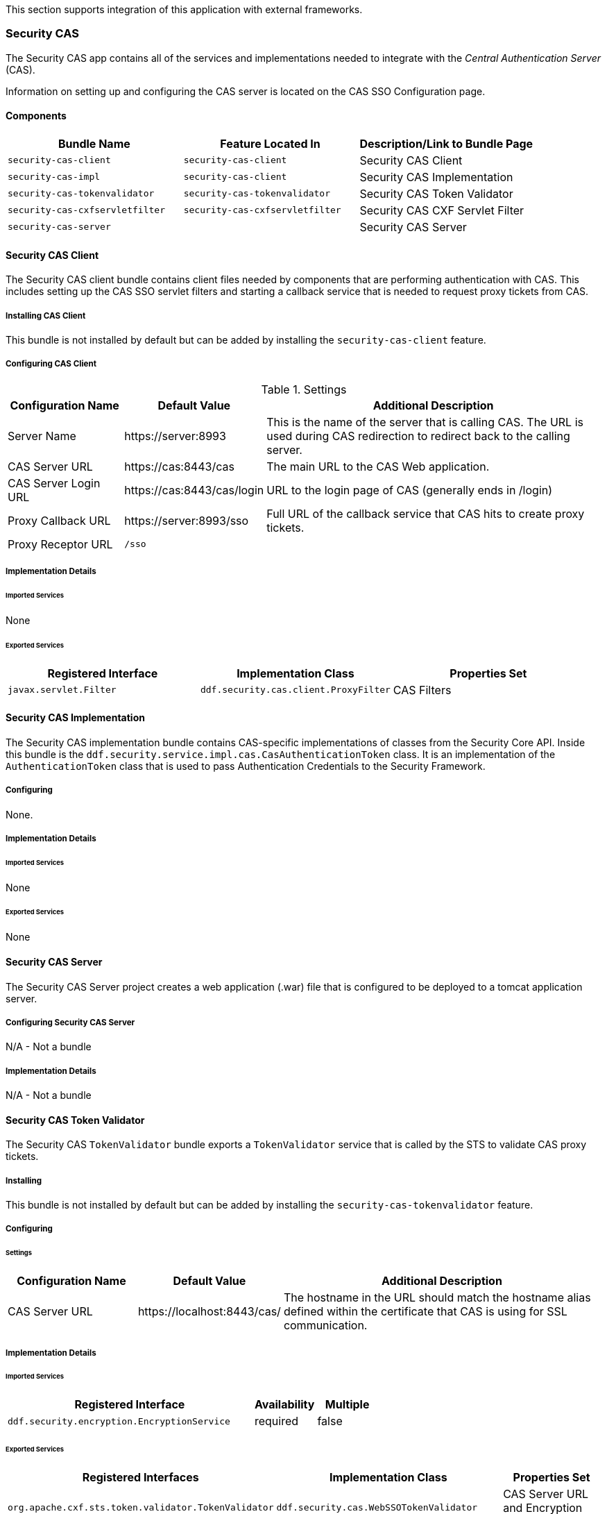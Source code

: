 
This section supports integration of this application with external frameworks.

=== Security CAS

The Security CAS app contains all of the services and implementations needed to integrate with the _Central Authentication Server_ (CAS).

Information on setting up and configuring the CAS server is located on the CAS SSO Configuration page.

==== Components

[cols="3" options="header"]
|===

|Bundle Name
|Feature Located In
|Description/Link to Bundle Page

|`security-cas-client`
|`security-cas-client`
|Security CAS Client

|`security-cas-impl`
|`security-cas-client`
|Security CAS Implementation

|`security-cas-tokenvalidator`
|`security-cas-tokenvalidator`
|Security CAS Token Validator

|`security-cas-cxfservletfilter`
|`security-cas-cxfservletfilter`
|Security CAS CXF Servlet Filter

|`security-cas-server`
| 
|Security CAS Server

|===

==== Security CAS Client

The Security CAS client bundle contains client files needed by components that are performing authentication with CAS.
This includes setting up the CAS SSO servlet filters and starting a callback service that is needed to request proxy tickets from CAS.

===== Installing CAS Client

This bundle is not installed by default but can be added by installing the `security-cas-client` feature.

===== Configuring CAS Client

.Settings
[cols="1,1,3" options="header"]
|===

|Configuration Name
|Default Value
|Additional Description

|Server Name
|\https://server:8993
|This is the name of the server that is calling CAS. The URL is used during CAS redirection to redirect back to the calling server.

|CAS Server URL
|\https://cas:8443/cas
|The main URL to the CAS Web application.

|CAS Server Login URL
|\https://cas:8443/cas/login
|URL to the login page of CAS (generally ends in /login)

|Proxy Callback URL
|\https://server:8993/sso
|Full URL of the callback service that CAS hits to create proxy tickets.

|Proxy Receptor URL
|`/sso`
|
 
|===

===== Implementation Details

====== Imported Services

None

====== Exported Services
[cols="3" options="header"]
|===

|Registered Interface
|Implementation Class
|Properties Set

|`javax.servlet.Filter`
|`ddf.security.cas.client.ProxyFilter`
|CAS Filters

|===

==== Security CAS Implementation

The Security CAS implementation bundle contains CAS-specific implementations of classes from the Security Core API.
Inside this bundle is the `ddf.security.service.impl.cas.CasAuthenticationToken` class.
It is an implementation of the `AuthenticationToken` class that is used to pass Authentication Credentials to the Security Framework.

===== Configuring

None.

===== Implementation Details

====== Imported Services

None

====== Exported Services

None

==== Security CAS Server

The Security CAS Server project creates a web application (.war) file that is configured to be deployed to a tomcat application server.

===== Configuring Security CAS Server

N/A - Not a bundle

===== Implementation Details

N/A - Not a bundle

==== Security CAS Token Validator

The Security CAS `TokenValidator` bundle exports a `TokenValidator` service that is called by the STS to validate CAS proxy tickets.

===== Installing

This bundle is not installed by default but can be added by installing the `security-cas-tokenvalidator` feature.

===== Configuring

====== Settings

[cols="2,2,5" options="header"]
|===

|Configuration Name
|Default Value
|Additional Description

|CAS Server URL
|\https://localhost:8443/cas/
|The hostname in the URL should match the hostname alias defined within the certificate that CAS is using for SSL communication.

|===

===== Implementation Details

====== Imported Services

[cols="4,1,1" options="header"]
|===

|Registered Interface
|Availability
|Multiple

|`ddf.security.encryption.EncryptionService`
|required
|false
|===

====== Exported Services

[cols="4,4,2" options="header"]
|===

|Registered Interfaces
|Implementation Class
|Properties Set

|`org.apache.cxf.sts.token.validator.TokenValidator`
|`ddf.security.cas.WebSSOTokenValidator`
|CAS Server URL and Encryption Service reference

|===

==== Security CAS CXF Servlet Filter

The Security CAS CXF Servlet Filter bundle binds a list of CAS servlet filters to the CXF servlet.
The servlet filters are defined by by the `security-cas-client` bundle.

===== Installing

This bundle is not installed by default but can be added by installing the `security-cas-cxfservletfilter` feature.

===== Configuring

====== Settings
[cols="1,1,3" options="header"]
|===

|Configuration Name
|Default Value
|Additional Description

|URL Pattern
|/services/catalog/*
|This defines the servlet URL that should be binded to the CAS filter. By default, they will bind to the REST and OpenSearch endpoints. The REST endpoint is called by the SearchUI when accessing individual metadata about a metacard and when accessing the metacard's thumbnail. An example of just securing the OpenSearch endpoint would be the value: `/services/catalog/query`.

|===

[WARNING]
====
Endpoints that are secured by the CXF Servlet Filters will not currently work with federation.
With the default settings, REST and OpenSearch federation to the site with this feature installed will not work.
Federation from this site, however, will work normally.
====

===== Implementation Details

====== Imported Services

[cols="3" options="header"]
|===

|Registered Interface
|Availability
|Multiple

|`javax.servlet.Filter`
|required
|false

|===

====== Exported Services

None (filter is exported inside the code and not via configuration)

=== Security Core

The Security Core app contains all of the necessary components that are used to perform security operations (authentication, authorization, and auditing) required in the framework.

==== Components
[cols="3" options="header"]
|===

|Bundle Name
|Located in Feature
|Description / Link to Bundle Page

|`security-core-api`
|`security-core`
|Security Core API

|`security-core-impl`
|`security-core`
|Security Core Implementation

|`security-core-commons`
|`security-core`
|Security Core Commons

|===

==== Security Core Commons

The Security Core Commons bundle contains helper and utility classes that are used within ${branding} to help with performing common security operations.
Most notably, this bundle contains the `ddf.security.common.audit.SecurityLogger` class that performs the security audit logging within ${branding}.

===== Configuring

None

===== Implementation Details

====== Imported Services

None

====== Exported Services

None

==== Security Core Implementation

The Security Core Implementation contains the reference implementations for the Security Core API interfaces that come with the ${branding} distribution.

===== Configuring

None

===== Install and Uninstall

The Security Core app installs this bundle by default.
It is recommended to use this bundle as it contains the reference implementations for many classes used within the ${ddf-security} Framework.

===== Implementation Details

====== Imported Services

[cols="3" options="header"]
|===

|Registered Interface
|Availability
|Multiple

|`org.apache.shiro.realm.Realm`
|optional
|true

|===

====== Exported Services
[cols="3" options="header"]
|===

|Registered Interface
|Implementation Class
|Properties Set

|`ddf.security.service.SecurityManager`
|`ddf.security.service.impl.SecurityManagerImpl`
|None

|===

==== Security Encryption

The ${ddf-security} Encryption application offers an encryption framework and service implementation for other applications to use.
This service is commonly used to encrypt and decrypt default passwords that are located within the metatype and Administration Web Console.

===== Components
[cols="3" options="header"]
|===

|Bundle Name
|Feature Located In
|Description/Link to Bundle Page

|`security-encryption-api`
|`security-encryption`
|Security Encryption API

|`security-encryption-impl`
|`security-encryption`
|Security Encryption Implementation

|`security-encryption-commands`
|`security-encryption`
|Security Encryption Commands

|===

=== Security Encryption API

The Security Encryption API bundle provides the framework for the encryption service.
Applications that use the encryption service should import this bundle and use the interfaces defined within it instead of calling an implementation directly.

==== Installing Security Encryption API

This bundle is installed by default as part of the `security-encryption` feature.
Many applications that come with ${branding} depend on this bundle and it should not be uninstalled.

==== Configuring

None

==== Implementation Details

===== Imported Services

None

===== Exported Services

None

==== Security Encryption Commands

The Security Encryption Commands bundle enhances the ${branding} system console by allowing administrators and integrators to encrypt and decrypt values directly from the console.
More information and sample commands are available on the Encryption Service page.

===== Installing Security Encryption Commands

This bundle is installed by default by the `security-encryption` feature.
This bundle is tied specifically to the ${branding} console and can be uninstalled without causing any issues to other applications.
When uninstalled, however, administrators will not be able to encrypt and decrypt data from the console.

===== Configuring

None

===== Implementation Details

====== Imported Services

None

====== Exported Services

None

==== Security Encryption Implementation

The Security Encryption Implementation bundle contains all of the service implementations for the Encryption Framework and exports those implementations as services to the OSGi service registry.

===== Installing Security Encryption Implementation

This bundle is installed by default as part of the `security-encryption` feature.
Other projects are dependent on the services this bundle exports and it should not be uninstalled unless another security service implementation is being added.

===== Configuring

None

===== Implementation Details

====== Imported Services
None

====== Exported Services

[cols="3" options="header"]
|===

|Registered Interface
|Implementation Class
|Properties Set

|`ddf.security.encryption.EncryptionService`
|`ddf.security.encryption.impl.EncryptionServiceImpl`
|Key

|===

=== Security LDAP

The ${ddf-branding} LDAP application allows the user to configure either an embedded or a standalone LDAP server.
The provided features contain a default set of schemas and users loaded to help facilitate authentication and authorization testing.

==== Components

[cols="3" options="header"]
|===

|Bundle Name
|Feature Located In
|Description/Link to Bundle Page

|`opendj-embedded-server`
|`opendj-embedded`
|Embedded LDAP Configuration

|===

=== Installing the Embedded LDAP Server

The embedded OpenDJ LDAP server can be installed for testing purposes.

==== Run the Embedded LDAP Instance

. Unzip and install ${branding}
. Run the installer at https://localhost:8993/admin
. After the install is complete, click the *Manage* button in the upper right hand corner
. Click the *Play* icon on the Opendj Embedded application tile
. The embedded LDAP is now installed.

==== Configuration
The configuration options are located on the ${admin-console} under *Opendj Embedded -> Configuration -> LDAP Server*. It currently contains three configuration options.

The configuration options are located on the standard ${branding} configuration ${admin-console} under the title *LDAP Server*.
It currently contains three configuration options.

[cols="1,7" options="header"]
|===

|Configuration Name
|Description

|LDAP Port
|Sets the port for LDAP (plaintext and startTLS). 0 will disable the port.

|LDAPS Port
|Sets the port for LDAPS. 0 will disable the port.

|Base LDIF File
|Location on the server for a LDIF file.
This file will be loaded into the LDAP and overwrite any existing entries.
This option should be used when updating the default groups/users with a new LDIF file for testing.
The LDIF file being loaded may contain any LDAP entries (schemas, users, groups, etc.).
If the location is left blank, the default base LDIF file will be used that comes with ${branding}.

|===

==== Trust Certificates

For LDAPS or startTLS to function correctly, it is important that the LDAP server is configured with a keystore file that trusts the clients it is connecting to and vice versa.
Complete the following procedure to provide your own keystore information for the LDAP. 

. The embedded LDAP server is not recommended for production use as it has hardcoded keystores and truststores with localhost certificates. These cannot be changed unless the embedded server bundle is re-built with new stores.

==== Connect to Standalone LDAP Servers

${branding} instances can connect to external LDAP servers by installing and configuring the `security-sts-ldaplogin` and `security-sts-ldapclaimshandler` features detailed here.

In order to connect to more than one LDAP server, configure these features for each LDAP server.

==== Embedded LDAP Configuration

The Embedded LDAP application contains an LDAP server (OpenDJ version 2.6.2) that has a default set of schemas and users loaded to help facilitate authentication and authorization testing.

==== Default Settings

===== Ports
[cols="2" options="header"]
|===

|Protocol
|Default Port

|`LDAP`
|1389

|`LDAPS`
|1636

|`StartTLS`
|1389

|===

===== Users

====== LDAP Users
[cols="1,1,1,3" options="header"]
|===

|Username
|Password
|Groups
|Description

|`testuser1`
|`password1`
|
|General test user for authentication

|`testuser2`
|`password2`
| 
|General test user for authentication

|`nromanova`
|`password1`
|`avengers`
|General test user for authentication

|`lcage`
|`password1`
|`admin`, `avengers`
|General test user for authentication, Admin user for karaf

|`jhowlett`
|`password1`
|`admin`, `avengers`
|General test user for authentication, Admin user for karaf

|`pparker`
|`password1`
|`admin`, `avengers`
|General test user for authentication, Admin user for karaf

|`jdrew`
|`password1`
|`admin`, `avengers`
|General test user for authentication, Admin user for karaf

|`tstark`
|`password1`
|`admin`, `avengers`
|General test user for authentication, Admin user for karaf

|`bbanner`
|`password1`
|`admin`, `avengers`
|General test user for authentication, Admin user for karaf

|`srogers`
|`password1`
|`admin`, `avengers`
|General test user for authentication, Admin user for karaf

|`admin`
|`admin`
|`admin`
|Admin user for karaf

|===

====== LDAP Admin
[cols="5" options="header"]
|===
|Username
|Password
|Groups
|Attributes
|Description

|`admin`
|`secret`
|
|
|Administrative User for LDAP

|===

===== Schemas

The default schemas loaded into the LDAP instance are the same defaults that come with OpenDJ.

[cols="1,7" options="header"]
|===

|Schema File Name
| http://opendj.forgerock.org/doc/admin-guide/index/chap-schema.html[Schema Description]

|`00-core.ldif`
|This file contains a core set of attribute type and objectlass definitions from several standard LDAP documents, including `draft-ietf-boreham-numsubordinates`, `draft-findlay-ldap-groupofentries`, `draft-furuseth-ldap-untypedobject`, `draft-good-ldap-changelog`, `draft-ietf-ldup-subentry`, `draft-wahl-ldap-adminaddr`, RFC 1274, RFC 2079, RFC 2256, RFC 2798, RFC 3045, RFC 3296, RFC 3671, RFC 3672, RFC 4512, RFC 4519, RFC 4523, RFC 4524, RFC 4530, RFC 5020, and X.501.

|`01-pwpolicy.ldif`
|This file contains schema definitions from `draft-behera-ldap-password-policy`, which defines a mechanism for storing password policy information in an LDAP directory server.

|`02-config.ldif`
|This file contains the attribute type and `objectclass` definitions for use with the directory server configuration.

|`03-changelog.ldif`
|This file contains schema definitions from `draft-good-ldap-changelog`, which defines a mechanism for storing information about changes to directory server data.

|`03-rfc2713.ldif`
|This file contains schema definitions from RFC 2713, which defines a mechanism for storing serialized Java objects in the directory server.

|`03-rfc2714.ldif`
|This file contains schema definitions from RFC 2714, which defines a mechanism for storing CORBA objects in the directory server.

|`03-rfc2739.ldif`
|This file contains schema definitions from RFC 2739, which defines a mechanism for storing calendar and vCard objects in the directory server. Note that the definition in RFC 2739 contains a number of errors, and this schema file has been altered from the standard definition in order to fix a number of those problems.

|`03-rfc2926.ldif`
|This file contains schema definitions from RFC 2926, which defines a mechanism for mapping between Service Location Protocol (SLP) advertisements and LDAP.

|`03-rfc3112.ldif`
|This file contains schema definitions from RFC 3112, which defines the authentication password schema.

|`03-rfc3712.ldif`
|This file contains schema definitions from RFC 3712, which defines a mechanism for storing printer information in the directory server.

|`03-uddiv3.ldif`
|This file contains schema definitions from RFC 4403, which defines a mechanism for storing UDDIv3 information in the directory server.

|`04-rfc2307bis.ldif`
|This file contains schema definitions from the `draft-howard-rfc2307bis` specification, used to store naming service information in the directory server.

|`05-rfc4876.ldif`
|This file contains schema definitions from RFC 4876, which defines a schema for storing Directory User Agent (DUA) profiles and preferences in the directory server.

|`05-samba.ldif`
|This file contains schema definitions required when storing Samba user accounts in the directory server.

|`05-solaris.ldif`
|This file contains schema definitions required for Solaris and OpenSolaris LDAP naming services.

|`06-compat.ldif`
|This file contains the attribute type and `objectclass` definitions for use with the directory server configuration.

|===

==== Configuration

===== Start and Stop

The embedded LDAP application installs a feature with the name `ldap-embedded`.
Installing and uninstalling this feature will start and stop the embedded LDAP server.
This will also install a fresh instance of the server each time.
If changes need to persist, stop then start the `embedded-ldap-opendj` bundle (rather than installing/uninstalling the feature).

All settings, configurations, and changes made to the embedded LDAP instances are persisted across ${branding} restarts.
If ${branding} is stopped while the LDAP feature is installed and started, it will automatically restart with the saved settings on the next ${branding} start.

===== Settings

The configuration options are located on the standard ${branding} configuration ${admin-console} under the title LDAP Server.
It currently contains three configuration options.

[cols="2,6" options="header"]
|===

|Configuration Name
|Description

|LDAP Port
|Sets the port for LDAP (`plaintext` and `StartTLS`). 0 will disable the port.

|LDAPS Port
|Sets the port for LDAPS. 0 will disable the port.

|Base LDIF File
|Location on the server for a LDIF file. This file will be loaded into the LDAP and overwrite any existing entries. This option should be used when updating the default groups/users with a new ldif file for testing. The LDIF file being loaded may contain any ldap entries (schemas, users, groups..etc). If the location is left blank, the default base LDIF file will be used that comes with ${branding}.

|===

==== Limitations

Current limitations for the embedded LDAP instances include:

* Inability to store the LDAP files/storage outside of the ${branding} installation directory. This results in any LDAP data (i.e., LDAP user information) being lost when the `ldap-embedded` feature is uninstalled.
* Cannot be run standalone from ${branding}. In order to run `embedded-ldap`, the ${branding} must be started.

==== External Links

Location to the default base LDIF file in the ${branding} https://github.com/codice/ddf/blob/master/ldap/embedded/ldap-embedded-opendj/src/main/resources/default-users.ldif[source code].

http://opendj.forgerock.org/docs.html[OpenDJ documentation]

==== LDAP Administration

OpenDJ provides a number of tools for LDAP administration. Refer to the http://opendj.forgerock.org/opendj-server/doc/admin-guide/[OpenDJ Admin Guide].

===== Download the Admin Tools

Download http://www.forgerock.org/opendj-archive.html[OpenDJ (Version 2.4.6)] and the included tool suite.

===== Use the Admin Tools

The admin tools are located in `<opendj-installation>/bat` for Windows and `<opendj-installation>/bin` for `*nix`. 
These tools can be used to administer both local and remote LDAP servers by setting the *host* and *port* parameters appropriately.

===== Example Commands for Disabling/Enabling a User's Account

In this example, the user *Bruce Banner (uid=bbanner)* is disabled using the *manage-account* command on Windows.
Run *manage-account --help* for usage instructions.

----
D:\OpenDJ-2.4.6\bat>manage-account set-account-is-disabled -h localhost -p 4444 -O true
-D "cn=admin" -w secret -b "uid=bbanner,ou=users,dc=example,dc=com"
The server is using the following certificate:
    Subject DN:  CN=Win7-1, O=Administration Connector Self-Signed Certificate
    Issuer DN:  CN=Win7-1, O=Administration Connector Self-Signed Certificate
    Validity:  Wed Sep 04 15:36:46 MST 2013 through Fri Sep 04 15:36:46 MST 2015
Do you wish to trust this certificate and continue connecting to the server?
Please enter "yes" or "no":yes
Account Is Disabled:  true
----

====== Verify the Account is Disabled

Notice `Account Is Disabled: true` in the listing.

----
D:\OpenDJ-2.4.6\bat>manage-account get-all -h localhost -p 4444  -D "cn=admin" -w secret
-b "uid=bbanner,ou=users,dc=example,dc=com"
The server is using the following certificate:
    Subject DN:  CN=Win7-1, O=Administration Connector Self-Signed Certificate
    Issuer DN:  CN=Win7-1, O=Administration Connector Self-Signed Certificate
    Validity:  Wed Sep 04 15:36:46 MST 2013 through Fri Sep 04 15:36:46 MST 2015
Do you wish to trust this certificate and continue connecting to the server?
Please enter "yes" or "no":yes
Password Policy DN:  cn=Default Password Policy,cn=Password Policies,cn=config
Account Is Disabled:  true
Account Expiration Time:
Seconds Until Account Expiration:
Password Changed Time:  19700101000000.000Z
Password Expiration Warned Time:
Seconds Until Password Expiration:
Seconds Until Password Expiration Warning:
Authentication Failure Times:
Seconds Until Authentication Failure Unlock:
Remaining Authentication Failure Count:
Last Login Time:
Seconds Until Idle Account Lockout:
Password Is Reset:  false
Seconds Until Password Reset Lockout:
Grace Login Use Times:
Remaining Grace Login Count:  0
Password Changed by Required Time:
Seconds Until Required Change Time:
Password History:
----

====== Enable the Account

----
D:\OpenDJ-2.4.6\bat>manage-account clear-account-is-disabled  -h localhost -p 4444  -D
"cn=admin" -w secret -b "uid=bbanner,ou=users,dc=example,dc=com"
The server is using the following certificate:
    Subject DN:  CN=Win7-1, O=Administration Connector Self-Signed Certificate
    Issuer DN:  CN=Win7-1, O=Administration Connector Self-Signed Certificate
    Validity:  Wed Sep 04 15:36:46 MST 2013 through Fri Sep 04 15:36:46 MST 2015
Do you wish to trust this certificate and continue connecting to the server?
Please enter "yes" or "no":yes
Account Is Disabled:  false
----

====== Verify the Account is Enabled

Notice `Account Is Disabled: false` in the listing.

----
D:\OpenDJ-2.4.6\bat>manage-account get-all -h localhost -p 4444  -D "cn=admin" -w secret
-b "uid=bbanner,ou=users,dc=example,dc=com"
The server is using the following certificate:
    Subject DN:  CN=Win7-1, O=Administration Connector Self-Signed Certificate
    Issuer DN:  CN=Win7-1, O=Administration Connector Self-Signed Certificate
    Validity:  Wed Sep 04 15:36:46 MST 2013 through Fri Sep 04 15:36:46 MST 2015
Do you wish to trust this certificate and continue connecting to the server?
Please enter "yes" or "no":yes
Password Policy DN:  cn=Default Password Policy,cn=Password Policies,cn=config
Account Is Disabled:  false
Account Expiration Time:
Seconds Until Account Expiration:
Password Changed Time:  19700101000000.000Z
Password Expiration Warned Time:
Seconds Until Password Expiration:
Seconds Until Password Expiration Warning:
Authentication Failure Times:
Seconds Until Authentication Failure Unlock:
Remaining Authentication Failure Count:
Last Login Time:
Seconds Until Idle Account Lockout:
Password Is Reset:  false
Seconds Until Password Reset Lockout:
Grace Login Use Times:
Remaining Grace Login Count:  0
Password Changed by Required Time:
Seconds Until Required Change Time:
Password History:
----

=== Security PEP

The ${ddf-security} Policy Enforcement Point (PEP) application contains bundles and services that enable service and metacard authorization.
These two types of authorization can be installed separately and extended with custom services.

==== Components
[cols="3" options="header"]
|===

|Bundle Name
|Located in Feature
|Description/Link to Bundle Page

|`security-pep-interceptor`
|`security-pep-serviceauthz`
|Security PEP Interceptor

|===

==== Security PEP Interceptor

The Security PEP Interceptor bundle contains the `ddf.security.pep.interceptor.EPAuthorizingInterceptor` class.
This class uses CXF to intercept incoming SOAP messages and enforces service authorization policies by sending the service request to the security framework.

===== Installing Security PEP Interceptor

This bundle is not installed by default but can be added by installing the `security-pep-serviceauthz` feature.

[WARNING]
====
To perform service authorization within a default install of ${branding}, this bundle MUST be installed.
====

===== Configuring

None

===== Implementation Details

====== Imported Services

None

====== Exported Services

None

=== Security STS

The Security STS application contains the bundles and services necessary to run and talk to a Security Token Service (STS).
It builds off of the Apache CXF STS code and adds components specific to ${branding} functionality. 

==== Components

[cols="1,1,3" options="header"]
|===

|Bundle Name
|Located in Feature
|Description/Link to Bundle Page

|`security-sts-realm`
|`security-sts-realm`
|Security STS Realm

|`security-sts-ldaplogin`
|`security-sts-ldaplogin`
|Security STS LDAP Login

|`security-sts-ldapclaimshandler`
|`security-sts-ldapclaimshandler`
|Security STS LDAP Claims Handler

|`security-sts-server`
|`security-sts-server`
|Security STS Server

|`security-sts-samlvalidator`
|`security-sts-server`
|Contains the default CXF SAML validator, exposes it as a service for the STS.

|`security-sts-x509validator`
|`security-sts-server`
|Contains the default CXF x509 validator, exposes it as a service for the STS.

|===

==== Security STS Client Config

The ${ddf-security} STS Client Config bundle keeps track and exposes configurations and settings for the CXF STS client.
This client can be used by other services to create their own STS client.
Once a service is registered as a watcher of the configuration, it will be updated whenever the settings change for the sts client.

===== Installing Security STS Client Config

This bundle is installed by default.

===== Configuring

Settings can be found in the ${admin-console} under *${ddf-security} -> Configuration -> Security STS Client*.
[cols="1,2,2" options="header"]
|===

|Configuration Name
|Default Value
|Additional Information

|SAML Assertion Type
|SAML v2.0
|The version of SAML to use. Most services require SAML v2.0. Changing this value from the default could cause services to stop responding.

|SAML Key Size
|256
|The key type to use with SAML. Most services require Bearer. Changing this value from the default could cause services to stop responding.

|Use Key
|true
|Signals whether or not the STS Client should supply a public key to embed as the proof key. Changing this value from the default could cause services to stop responding.

|STS WSDL Address
|\https://localhost:8993/services/SecurityTokenService?wsdl
|The hostname of the remote server should match the certificate that the server is using.

|STS Endpoint Name
|`{http://docs.oasis-open.org/ws-sx/ws-trust/200512/}STS_Port`
|
 
|STS Service Name
|`{http://docs.oasis-open.org/ws-sx/ws-trust/200512/}SecurityTokenService`
|
 
|Signature Properties
|`etc/ws-security/server/signature.properties`
|Path to Signature crypto properties. This path can be part of the classpath, relative to ddf.home, or an absolute path on the system.
 
|Encryption Properties
|`etc/ws-security/server/encryption.properties`
|Path to Encryption crypto properties file. This path can be part of the classpath, relative to ddf.home, or an absolute path on the system.
 
|STS Properties
|`etc/ws-security/server/signature.properties`
|Path to STS crypto properties file. This path can be part of the classpath, relative to ddf.home, or an absolute path on the system.
 
|Claims
|<List of Claims>
|List of claims that should be requested by the STS Client.
 
|===

==== Implementation Details

===== Imported Services

[cols="3" options="header"]
|===

|Registered Interface
|Availability
|Multiple

|`org.osgi.service.cm.ConfigurationAdmin`
|required
|false

|===

===== Exported Services

None

==== External/WS-S STS Support

===== Security STS WSS

This configuration works just like the STS Client Config for the internal STS, but produces standard requests instead of the custom ${branding} ones.
It supports two new auth types for the context policy manager, WSSBASIC and WSSPKI.

===== Security STS Address Provider

This allows one to select which STS address will be used (e.g. in SOAP sources) for clients of this service.
Default is off (internal).

==== Security STS LDAP Claims Handler

The ${ddf-security} STS LDAP Claims Handler bundle adds functionality to the STS server that allows it to retrieve claims from an LDAP server.
It also adds mappings for the LDAP attributes to the STS SAML claims.

[NOTE]
====
All claims handlers are queried for user attributes regardless of realm.
This means that two different users with the same username in different LDAP servers will end up with both of their claims in each of their individual assertions.
====

===== Installing Security STS LDAP Claims Handler

This bundle is not installed by default and can be added by installing the
`security-sts-ldapclaimshandler`
 feature.

===== Configuring

===== Settings

Settings can be found in the ${admin-console} under *${ddf-security} -> Configuration -> Security STS LDAP and Roles Claims Handler*.

[cols="3" options="header"]
|===

|Configuration Name
|Default Value
|Additional Information

|LDAP URL
|`ldaps://${org.codice.ddf.system.hostname}:1636`
|

|StartTLS
|`false`
|Ignored if the URL uses ldaps.
 
|LDAP Bind User DN
|`cn=admin`
|This user should have the ability to verify passwords and read attributes for any user.
 
|LDAP Bind User Password
|`secret`
|This password value is encrypted by default using the Security Encryption application.

|LDAP Username Attribute
|`uid`
|
 
|LDAP Base User DN
|`ou=users,dc=example,dc=com`
|
 
|LDAP Group ObjectClass
|`groupOfNames`
|`ObjectClass` that defines structure for group membership in LDAP. Usually this is `groupOfNames` or `groupOfUniqueNames`

|LDAP Membership Attribute
|`member`
|Attribute used to designate the user's name as a member of the group in LDAP. Usually this is member or uniqueMember

|LDAP Base Group DN
|`ou=groups,dc=example,dc=com`
|

|User Attribute Map File
|`etc/ws-security/attributeMap.properties`
|Properties file that contains mappings from Claim=LDAP attribute.

|===

===== Implementation Details

====== Imported Services

[cols="3" options="header"]
|===

|Registered Interface
|Availability
|Multiple

|`ddf.security.encryption.EncryptionService`
|optional
|false

|===

====== Exported Services

[cols="3" options="header"]
|===

|Registered Interface
|Implementation Class
|Properties Set

|`org.apache.cxf.sts.claims.ClaimsHandler`
|`ddf.security.sts.claimsHandler.LdapClaimsHandler`
|Properties from the settings

|`org.apache.cxf.sts.claims.claimsHandler`
|`ddf.security.sts.claimsHandler.RoleClaimsHandler`
|Properties from the settings

|===

==== Security STS LDAP Login

The ${ddf-security} STS LDAP Login bundle enables functionality within the STS that allows it to use an LDAP to perform authentication when passed a `UsernameToken` in a `RequestSecurityToken` SOAP request.

===== Installing Security STS LDAP Claims Handler

This bundle is not installed by default but can be added by installing the `security-sts-ldaplogin` feature.

===== Configuring

Configuration settings can be found in the ${admin-console} under *${ddf-security} -> Configuration -> Security STS LDAP Login*.

[cols="3" options="header"]
|===

|Configuration Name
|Default Value
|Additional Information

|LDAP URL
|`ldaps://${org.codice.ddf.system.hostname}:1636`
|

|StartTLS
|`false`
|Ignored if the URL uses ldaps.
 
|LDAP Bind User DN
|`cn=admin`
|This user should have the ability to verify passwords and read attributes for any user.
 
|LDAP Bind User Password
|`secret`
|This password value is encrypted by default using the Security Encryption application.

|LDAP Username Attribute
|`uid`
|
 
|LDAP Base User DN
|`ou=users,dc=example,dc=com`
|
 
|LDAP Base Group DN
|`ou=groups,dc=example,dc=com`
|

|===

===== Implementation Details

====== Imported Services

None

====== Exported Services

None

=== Security STS Service

The ${ddf-security} STS Service performs authentication of a user by delegating the authentication request to an STS. This is different than the services located within the Security PDP application as those ones only perform authorization and not authentication.

===== Installing Security STS Realm

This bundle is installed by default and should not be uninstalled.

===== Configuring

None

===== Implementation Details

====== Imported Services
[cols="3" options="header"]

|===

|Registered Interface
|Availability
|Multiple

|`ddf.security.encryption.EncryptionService`
|optional
|false

|===

====== Exported Services

[cols="3" options="header"]
|===
|Registered Interfaces
|Implementation Class
|Properties Set

|`org.apache.shiro.realm.Realm`
|`ddf.security.realm.sts.StsRealm`
|None

|===

==== Security STS Server

The ${ddf-security} STS Server is a bundle that starts up an implementation of the CXF STS.
The STS obtains many of its configurations (Claims Handlers, Token Validators, etc.) from the OSGi service registry as those items are registered as services using the CXF interfaces.
The various services that the STS Server imports are listed in the Implementation Details section of this page.

[NOTE]
====
The WSDL for the STS is located at the `security-sts-server/src/main/resources/META-INF/sts/wsdl/ws-trust-1.4-service.wsdl` within the source code.
====

==== Installing Security STS Server

This bundle is installed by default and is required for ${branding} to operate.

==== Configuring

===== Settings

Configuration settings can be found in the ${admin-console} under *Configuration -> Security STS Server*.

[cols="2,1,5" options="header"]
|===

|Configuration Name
|Default Value
|Additional Information

|SAML Assertion Lifetime
|1800
|
 
|Token Issuer
|`localhost`
|The name of the server issuing tokens. Generally this is the cn or hostname of this machine on the network. 

|Signature Username
|`localhost`
|Alias of the private key in the STS Server's keystore used to sign messages.

|Encryption Username
|`localhost`
|Alias of the private key in the STS Server's keystore used to encrypt messages. 

|===

==== Implementation Details

===== Imported Services
[cols="3" options="header"]
|===

|Registered Interface
|Availability
|Multiple

|`org.apache.cxf.sts.claims.ClaimsHandler`
|optional
|true

|`org.apache.cxf.sts.token.validator.TokenValidator`
|optional
|true

|===

===== Exported Services

None

=== Security PDP

The ${ddf-security} Policy Decision Point (PDP) module contains services that are able to perform authorization decisions based on configurations and policies.
In the ${ddf-security} Framework, these components are called realms, and they implement the `org.apache.shiro.realm.Realm` and `org.apache.shiro.authz.Authorizer` interfaces.
Although these components perform decisions on access control, enforcement of this decision is performed by components within the notional PEP application.

==== Components
[cols="3" options="header"]
|===

|Bundle Name
|Located in Feature
|Description/Link to Bundle Page

|`security-pdp-authzrealm`
|`security-pdp-authz`
|Security PDP Java Realm

|===

=== Security PDP AuthZ Realm

The ${ddf-security} PDP AuthZ Realm exposes a realm service that makes decisions on authorization requests using the attributes stored within the metacard to determine if access should be granted.
This realm can use XACML and will delegate decisions to an external processing engine if internal processing fails.
Decisions are first made based on the "match-all" and "match-one" logic.
Any attributes listed in the "match-all" or "match-one" sections will not be passed to the XACML processing engine and they will be matched internally.
It is recommended to list as many attributes as possible in these sections to avoid going out to the XACML processing engine for performance reasons.
If it is desired that all decisions be passed to the XACML processing engine, remove all of the "match-all" and "match-one" configurations.
The configuration below provides the mapping between user attributes and the attributes being asserted - one map exists for each type of mapping (each map may contain multiple values).

Match-All Mapping:: This mapping is used to guarantee that all values present in the specified metacard attribute exist in the corresponding user attribute.
Match-One Mapping:: This mapping is used to guarantee that at least one of the values present in the specified metacard attribute exists in the corresponding user attribute.

* Match-One Mapping:  This mapping is used to guarantee that at least one of the values present in the specified metacard attribute exists in the corresponding user attribute.

This bundle is not installed by default but can be added by installing the `security-pdp-java` feature.

This bundle is installed by default and can be added by installing the `security-pdp-authz` feature if it was uninstalled previously.

==== Configuring

Settings can be found in the ${admin-console} (https://localhost:8993/admin) under *${ddf-security} -> Configuration -> Security AuthZ Realm*.

[cols="1,1,6" options="header"]
|===

|Configuration Name
|Default Value
|Additional Description

|Match-All Mappings
| 
|These map user attributes to metacard security attributes to be used in "Match All" checking. All the values in the metacard attribute must be present in the user attributes in order to "pass" and allow access. These attribute names are case-sensitive.

|Match-One Mappings
|
|These map user attributes to metacard security attributes to be used in "Match One" checking. At least one of the values from the metacard attribute must be present in the corresponding user attribute to "pass" and allow access. These attribute names are case-sensitive.

|===

===== Implementation Details

====== Imported Services
None

====== Exported Services
[cols="3" options="header"]
|===

|Registered Interfaces
|Implementation Class
|Properties Set

|`org.apache.shiro.realm.Realm` +
`org.apache.shiro.authz.Authorizer`
|`ddf.security.pdp.realm.AuthzRealm`
|None

|===

==== Guest Interceptor

The goal of the `GuestInterceptor` is to allow non-secure clients (SOAP requests without security headers) to access secure service endpoints. 

All requests to secure endpoints must include, as part of the incoming message, a user's credentials in the form of a SAML assertion or a reference to a SAML assertion.
For REST/HTTP requests, either the assertion itself or the session reference (that contains the assertion) is included.
For SOAP requests, the assertion is included in the SOAP header. 

Rather than reject requests without user credentials, the guest interceptor detects the missing credentials and inserts an assertion that represents the "guest" user.
The attributes included in this guest user assertion are configured by the administrator to represent any unknown user on the current network.

===== Installing Guest Interceptor

The `GuestInterceptor` is installed by default with ${ddf-security} Application.

===== Configuring Guest Interceptor

==== Configuring via the ${admin-console}

. Navigate to the ${admin-console} at https://localhost:8993/admin
. Click the ${ddf-security} application tile
. Click the *Configuration* tab
. Click the *Security STS Guest Claims Handler* configuration
. Click the + next to Attributes to add a new attribute
. Add any addtional attributes that you want every user to have
. Click *Save changes*

Once these configurations have been added, the GuestInterceptor is ready for use.
Both secure and non-secure requests will be accepted by all secure ${branding} service endpoints.

=== Security IdP

The Security IdP application provides service provider handling that satisfies the http://docs.oasis-open.org/security/saml/v2.0/saml-profiles-2.0-os.pdf[SAML 2.0 Web SSO profile] in order to support external IdPs (Identity Providers).

==== Components
[cols="3", options="header"]
|===

|Bundle Name
|Located in Feature
|Description

|`security-idp-sp`
|`security-idp`
|IdP Service Provider

|`security-idp-server`
|`security-idp`
|IdP Server

|===

==== Installing Security IdP

These bundles are not installed by default but can be started by installing the `security-idp` feature.

==== Security IdP Service Provider

The IdP client that interacts with the specified Identity Provider.

==== Security IdP Server

An internal Identity Provider solution.

==== Limitations

The internal Identity Provider solution should be used in favor of any external solutions until the IdP Service Provider fully satisfies the SAML 2.0 Web SSO profile.
